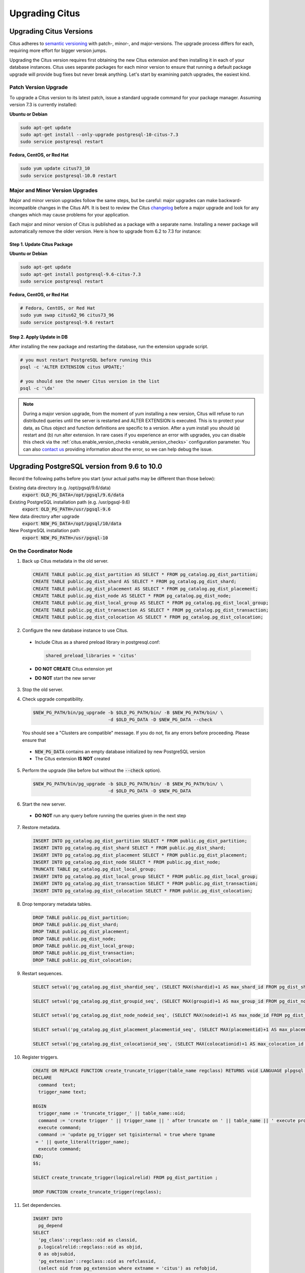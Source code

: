 .. _upgrading:

Upgrading Citus
$$$$$$$$$$$$$$$

.. _upgrading_citus:

Upgrading Citus Versions
########################

Citus adheres to `semantic versioning <http://semver.org/>`_ with patch-, minor-, and major-versions. The upgrade process differs for each, requiring more effort for bigger version jumps.

Upgrading the Citus version requires first obtaining the new Citus extension and then installing it in each of your database instances. Citus uses separate packages for each minor version to ensure that running a default package upgrade will provide bug fixes but never break anything. Let's start by examining patch upgrades, the easiest kind.

Patch Version Upgrade
---------------------

To upgrade a Citus version to its latest patch, issue a standard upgrade command for your package manager. Assuming version 7.3 is currently installed:

**Ubuntu or Debian**

.. code-block:: bash

  sudo apt-get update
  sudo apt-get install --only-upgrade postgresql-10-citus-7.3
  sudo service postgresql restart

**Fedora, CentOS, or Red Hat**

.. code-block:: bash

  sudo yum update citus73_10
  sudo service postgresql-10.0 restart

.. _major_minor_upgrade:

Major and Minor Version Upgrades
--------------------------------

Major and minor version upgrades follow the same steps, but be careful: major upgrades can make backward-incompatible changes in the Citus API. It is best to review the Citus `changelog <https://github.com/citusdata/citus/blob/master/CHANGELOG.md>`_ before a major upgrade and look for any changes which may cause problems for your application.

Each major and minor version of Citus is published as a package with a separate name. Installing a newer package will automatically remove the older version. Here is how to upgrade from 6.2 to 7.3 for instance:

Step 1. Update Citus Package
~~~~~~~~~~~~~~~~~~~~~~~~~~~~

**Ubuntu or Debian**

.. code-block:: bash

  sudo apt-get update
  sudo apt-get install postgresql-9.6-citus-7.3
  sudo service postgresql restart

**Fedora, CentOS, or Red Hat**

.. code-block:: bash

  # Fedora, CentOS, or Red Hat
  sudo yum swap citus62_96 citus73_96
  sudo service postgresql-9.6 restart

Step 2. Apply Update in DB
~~~~~~~~~~~~~~~~~~~~~~~~~~

After installing the new package and restarting the database, run the extension upgrade script.

.. code-block:: bash

  # you must restart PostgreSQL before running this
  psql -c 'ALTER EXTENSION citus UPDATE;'

  # you should see the newer Citus version in the list
  psql -c '\dx'


.. note::

  During a major version upgrade, from the moment of yum installing a new
  version, Citus will refuse to run distributed queries until the server is restarted and
  ALTER EXTENSION is executed. This is to protect your data, as Citus object and
  function definitions are specific to a version. After a yum install you
  should (a) restart and (b) run alter extension. In rare cases if you
  experience an error with upgrades, you can disable this check via the
  :ref:`citus.enable_version_checks <enable_version_checks>` configuration
  parameter. You can also `contact us <https://www.citusdata.com/about/contact_us>`_
  providing information about the error, so we can help debug the issue.

.. _upgrading_postgres:

Upgrading PostgreSQL version from 9.6 to 10.0
#############################################

Record the following paths before you start (your actual paths may be different than those below):

Existing data directory (e.g. /opt/pgsql/9.6/data)
  :code:`export OLD_PG_DATA=/opt/pgsql/9.6/data`

Existing PostgreSQL installation path (e.g. /usr/pgsql-9.6)
  :code:`export OLD_PG_PATH=/usr/pgsql-9.6`

New data directory after upgrade
  :code:`export NEW_PG_DATA=/opt/pgsql/10/data`

New PostgreSQL installation path
  :code:`export NEW_PG_PATH=/usr/pgsql-10`

On the Coordinator Node
-----------------------

1. Back up Citus metadata in the old server.

  .. code-block:: postgres

    CREATE TABLE public.pg_dist_partition AS SELECT * FROM pg_catalog.pg_dist_partition;
    CREATE TABLE public.pg_dist_shard AS SELECT * FROM pg_catalog.pg_dist_shard;
    CREATE TABLE public.pg_dist_placement AS SELECT * FROM pg_catalog.pg_dist_placement;
    CREATE TABLE public.pg_dist_node AS SELECT * FROM pg_catalog.pg_dist_node;
    CREATE TABLE public.pg_dist_local_group AS SELECT * FROM pg_catalog.pg_dist_local_group;
    CREATE TABLE public.pg_dist_transaction AS SELECT * FROM pg_catalog.pg_dist_transaction;
    CREATE TABLE public.pg_dist_colocation AS SELECT * FROM pg_catalog.pg_dist_colocation;

2. Configure the new database instance to use Citus.

  * Include Citus as a shared preload library in postgresql.conf:

    .. code-block:: ini

      shared_preload_libraries = 'citus'

  * **DO NOT CREATE** Citus extension yet

  * **DO NOT** start the new server

3. Stop the old server.

4. Check upgrade compatibility.

   .. code-block:: bash

     $NEW_PG_PATH/bin/pg_upgrade -b $OLD_PG_PATH/bin/ -B $NEW_PG_PATH/bin/ \
                                 -d $OLD_PG_DATA -D $NEW_PG_DATA --check

   You should see a "Clusters are compatible" message. If you do not, fix any errors before proceeding. Please ensure that

  * :code:`NEW_PG_DATA` contains an empty database initialized by new PostgreSQL version
  * The Citus extension **IS NOT** created

5. Perform the upgrade (like before but without the :code:`--check` option).

  .. code-block:: bash

    $NEW_PG_PATH/bin/pg_upgrade -b $OLD_PG_PATH/bin/ -B $NEW_PG_PATH/bin/ \
                                -d $OLD_PG_DATA -D $NEW_PG_DATA

6. Start the new server.

  * **DO NOT** run any query before running the queries given in the next step

7. Restore metadata.

  .. code-block:: postgres

    INSERT INTO pg_catalog.pg_dist_partition SELECT * FROM public.pg_dist_partition;
    INSERT INTO pg_catalog.pg_dist_shard SELECT * FROM public.pg_dist_shard;
    INSERT INTO pg_catalog.pg_dist_placement SELECT * FROM public.pg_dist_placement;
    INSERT INTO pg_catalog.pg_dist_node SELECT * FROM public.pg_dist_node;
    TRUNCATE TABLE pg_catalog.pg_dist_local_group;
    INSERT INTO pg_catalog.pg_dist_local_group SELECT * FROM public.pg_dist_local_group;
    INSERT INTO pg_catalog.pg_dist_transaction SELECT * FROM public.pg_dist_transaction;
    INSERT INTO pg_catalog.pg_dist_colocation SELECT * FROM public.pg_dist_colocation;

8. Drop temporary metadata tables.

  .. code-block:: postgres

    DROP TABLE public.pg_dist_partition;
    DROP TABLE public.pg_dist_shard;
    DROP TABLE public.pg_dist_placement;
    DROP TABLE public.pg_dist_node;
    DROP TABLE public.pg_dist_local_group;
    DROP TABLE public.pg_dist_transaction;
    DROP TABLE public.pg_dist_colocation;

9. Restart sequences.

  .. code-block:: postgres

    SELECT setval('pg_catalog.pg_dist_shardid_seq', (SELECT MAX(shardid)+1 AS max_shard_id FROM pg_dist_shard), false);

    SELECT setval('pg_catalog.pg_dist_groupid_seq', (SELECT MAX(groupid)+1 AS max_group_id FROM pg_dist_node), false);

    SELECT setval('pg_catalog.pg_dist_node_nodeid_seq', (SELECT MAX(nodeid)+1 AS max_node_id FROM pg_dist_node), false);

    SELECT setval('pg_catalog.pg_dist_placement_placementid_seq', (SELECT MAX(placementid)+1 AS max_placement_id FROM pg_dist_placement), false);

    SELECT setval('pg_catalog.pg_dist_colocationid_seq', (SELECT MAX(colocationid)+1 AS max_colocation_id FROM pg_dist_colocation), false);

10. Register triggers.

  .. code-block:: postgres

    CREATE OR REPLACE FUNCTION create_truncate_trigger(table_name regclass) RETURNS void LANGUAGE plpgsql as $$
    DECLARE
      command  text;
      trigger_name text;

    BEGIN
      trigger_name := 'truncate_trigger_' || table_name::oid;
      command := 'create trigger ' || trigger_name || ' after truncate on ' || table_name || ' execute procedure pg_catalog.citus_truncate_trigger()';
      execute command;
      command := 'update pg_trigger set tgisinternal = true where tgname
     = ' || quote_literal(trigger_name);
      execute command;
    END;
    $$;

    SELECT create_truncate_trigger(logicalrelid) FROM pg_dist_partition ;

    DROP FUNCTION create_truncate_trigger(regclass);

11. Set dependencies.

  .. code-block:: postgres

    INSERT INTO
      pg_depend
    SELECT
      'pg_class'::regclass::oid as classid,
      p.logicalrelid::regclass::oid as objid,
      0 as objsubid,
      'pg_extension'::regclass::oid as refclassid,
      (select oid from pg_extension where extname = 'citus') as refobjid,
      0 as refobjsubid ,
      'n' as deptype
    FROM
      pg_dist_partition p;

On Worker Nodes
---------------

1. Stop the old and new servers.
2. Check upgrade compatibility to PostgreSQL 10.0.

  .. code-block:: bash

    $NEW_PG_PATH/bin/pg_upgrade -b $OLD_PG_PATH/bin/ -B $NEW_PG_PATH/bin/ \
                                -d $OLD_PG_DATA -D $NEW_PG_DATA --check

  You should see a "Clusters are compatible" message. If you do not, fix any errors before proceeding. Please ensure that

  * :code:`NEW_PG_DATA` contains an empty database initialized by new PostgreSQL version
  * The Citus extension **IS NOT** created

3. Perform the upgrade (like before but without the :code:`--check` option).

  .. code-block:: bash

    $NEW_PG_PATH/bin/pg_upgrade -b $OLD_PG_PATH/bin/ -B $NEW_PG_PATH/bin/ \
                                -d $OLD_PG_DATA -D $NEW_PG_DATA

4. Start the new server.
